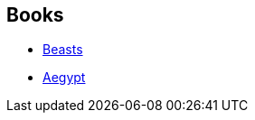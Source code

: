 :jbake-type: post
:jbake-status: published
:jbake-title: John Crowley
:jbake-tags: author
:jbake-date: 2001-07-24
:jbake-depth: ../../
:jbake-uri: goodreads/authors/52074.adoc
:jbake-bigImage: https://images.gr-assets.com/authors/1223869920p5/52074.jpg
:jbake-source: https://www.goodreads.com/author/show/52074
:jbake-style: goodreads goodreads-author no-index

## Books
* link:../books/9780863910265.html[Beasts]
* link:../books/9782266081412.html[Aegypt]